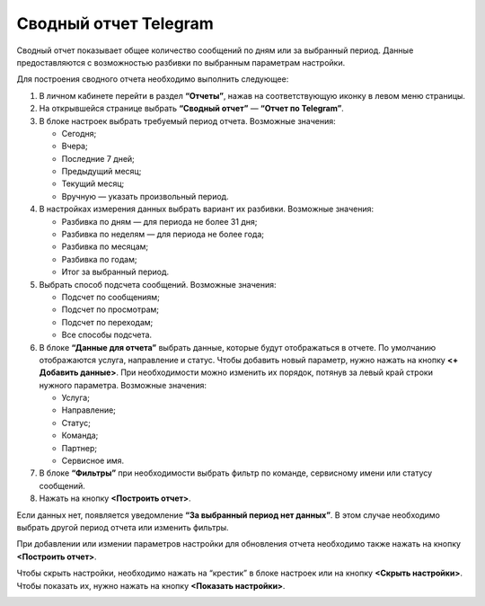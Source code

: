 Сводный отчет Telegram
======================

Сводный отчет показывает общее количество сообщений по дням или за выбранный период. Данные предоставляются с возможностью разбивки по выбранным параметрам настройки.

Для построения сводного отчета необходимо выполнить следующее:
 
1. В личном кабинете перейти в раздел **“Отчеты”**, нажав на соответствующую иконку в левом меню страницы.

2. На открывшейся странице выбрать **“Сводный отчет”** — **“Отчет по Telegram”**.
 
3. В блоке настроек выбрать требуемый период отчета. Возможные значения:
 
   * Сегодня;

   * Вчера;

   * Последние 7 дней;

   * Предыдущий месяц;

   * Текущий месяц;

   * Вручную — указать произвольный период.

4. В настройках измерения данных выбрать вариант их разбивки. Возможные значения:

   * Разбивка по дням — для периода не более 31 дня;

   * Разбивка по неделям — для периода не более года;

   * Разбивка по месяцам;

   * Разбивка по годам;

   * Итог за выбранный период.

5. Выбрать способ подсчета сообщений. Возможные значения:

   * Подсчет по сообщениям;

   * Подсчет по просмотрам;

   * Подсчет по переходам;

   * Все способы подсчета.

6. В блоке **“Данные для отчета”** выбрать данные, которые будут отображаться в отчете. По умолчанию отображаются услуга, направление и статус. Чтобы добавить новый параметр, нужно нажать на кнопку **<+ Добавить данные>**. При необходимости можно изменить их порядок, потянув за левый край строки нужного параметра. Возможные значения:

   * Услуга;

   * Направление;

   * Статус;

   * Команда;

   * Партнер;

   * Сервисное имя.

7. В блоке **“Фильтры”** при необходимости выбрать фильтр по команде, сервисному имени или статусу сообщений.

8. Нажать на кнопку **<Построить отчет>**.

Если данных нет, появляется уведомление **“За выбранный период нет данных”**. В этом случае необходимо выбрать другой период отчета или изменить фильтры.

При добавлении или измении параметров настройки для обновления отчета необходимо также нажать на кнопку **<Построить отчет>**.

Чтобы скрыть настройки, необходимо нажать на “крестик” в блоке настроек или на кнопку **<Скрыть настройки>**. Чтобы показать их, нужно нажать на кнопку **<Показать настройки>**.

.. image:: media/summary_report_telegram.gif 
